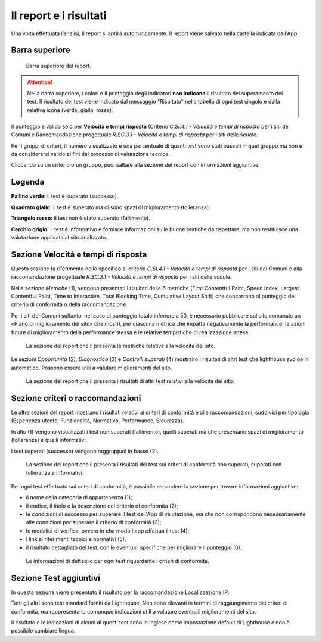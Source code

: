 Il report e i risultati
=======================

Una volta effettuata l’analisi, il report si aprirà automaticamente. Il report viene salvato nella cartella indicata dall'App.

Barra superiore
---------------

.. figure:: media/barra-superiore-report.png
   :alt: La figura mostra la barra superiore del report generato dall'App di valutazione.
   :name: barra-superiore-report

   Barra superiore del report.

.. attention::

   Nella barra superiore, i colori e il punteggio degli indicatori **non indicano** il risultato del superamento dei test. Il risultato dei test viene indicato dal messaggio "Risultato" nella tabella di ogni test singolo e dalla relativa icona (verde, gialla, rossa).

Il punteggio è valido solo per **Velocità e tempi risposta** (Criterio *C.SI.4.1 - Velocità e tempi di risposta* per i siti dei Comuni e Raccomandazione progettuale *R.SC.3.1 - Velocità e tempi di risposta* per i siti delle scuole. 

Per i gruppi di criteri, il numero visualizzato è una percentuale di quanti test sono stati passati in quel gruppo ma non è da considerarsi valido ai fini del processo di valutazione tecnica. 

Cliccando su un criterio o un gruppo, puoi saltare alla sezione del report con informazioni aggiuntive.


Legenda
-------

**Pallino verde:** il test è superato (successo).

**Quadrato giallo:** il test è superato ma ci sono spazi di miglioramento (tolleranza).

**Triangolo rosso:** il test non è stato superato (fallimento).

**Cerchio grigio:** il test è informativo e fornisce informazioni sulle buone pratiche da rispettare, ma non restituisce una valutazione applicata al sito analizzato.


Sezione Velocità e tempi di risposta
------------------------------------

Questa sezione fa riferimento nello specifico al criterio *C.SI.4.1 - Velocità e tempi di risposta* per i siti dei Comuni e alla raccomandazione progettuale *R.SC.3.1 - Velocità e tempi di risposta* per i siti delle scuole.

Nella sezione *Metriche* (1), vengono presentati i risultati delle 6 metriche (First Contentful Paint, Speed Index, Largest Contentful Paint, Time to Interactive, Total Blocking Time, Cumulative Layout Shift) che concorrono al punteggio del criterio di conformità o della raccomandazione. 

Per i siti dei Comuni soltanto, nel caso di punteggio totale inferiore a 50, è necessario pubblicare sul sito comunale un «Piano di miglioramento del sito» che mostri, per ciascuna metrica che impatta negativamente la performance, le azioni future di miglioramento della performance stessa e le relative tempistiche di realizzazione attese.

.. figure:: media/metriche-velocita.png
   :alt: La sezione del report che il presenta le metriche relative alla velocità del sito.
   :name: metriche-velocita

   La sezione del report che il presenta le metriche relative alla velocità del sito.

Le sezioni *Opportunità* (2), *Diagnostica* (3) e *Controlli superati* (4) mostrano i risultati di altri test che lighthouse svolge in automatico. Possono essere utili a valutare miglioramenti del sito.

.. figure:: media/altro-velocita.png
   :alt: La sezione del report che il presenta i risultati di altri test relativi alla velocità del sito.
   :name: barra-superiore-report

   La sezione del report che il presenta i risultati di altri test relativi alla velocità del sito.


Sezione criteri o raccomandazioni
---------------------------------

Le altre sezioni del report mostrano i risultati relativi ai criteri di conformità e alle raccomandazioni, suddivisi per tipologia (Esperienza utente, Funzionalità, Normativa, Performance, Sicurezza).

In alto (1) vengono visualizzati i test non superati (fallimento), quelli superati ma che presentano spazi di miglioramento (tolleranza) e quelli informativi.

I test superati (successo) vengono raggruppati in basso (2).

.. figure:: media/criteri-conformita.png
   :alt: La sezione del report che il presenta i risultati dei test sui criteri di conformità non superati, superati con tolleranza e informativi.
   :name: criteri-conformita

   La sezione del report che il presenta i risultati dei test sui criteri di conformità non superati, superati con tolleranza e informativi.
   
   
Per ogni test effettuato sui criteri di conformità, è possibile espandere la sezione per trovare informazioni aggiuntive:

- il nome della categoria di appartenenza (1);
- il codice, il titolo e la descrizione del criterio di conformità (2);
- le condizioni di successo per superare il test dell'App di valutazione, ma che non corrispondono necessariamente alle condizioni per superare il criterio di conformità (3);
- le modalità di verifica, ovvero in che modo l'app effettua il test (4);
- i link ai riferimenti tecnici e normativi (5);
- il risultato dettagliato del test, con le eventuali specifiche per migliorare il punteggio (6).

.. figure:: media/criteri-conformita-dettaglio.png
   :alt: Le informazioni di dettaglio per ogni test riguardante i criteri di conformità.
   :name: criteri-conformita

   Le informazioni di dettaglio per ogni test riguardante i criteri di conformità.



Sezione Test aggiuntivi
-----------------------

In questa sezione viene presentato il risultato per la raccomandazione Localizzazione IP.

Tutti gli altri sono test standard forniti da Lighthouse. Non sono rilevanti in termini di raggiungimento dei criteri di conformità, ma rappresentano comunque indicazioni utili a valutare eventuali miglioramenti del sito.

Il risultato e le indicazioni di alcuni di questi test sono in inglese come impostazione default di Lighthouse e non è possibile cambiare lingua.



